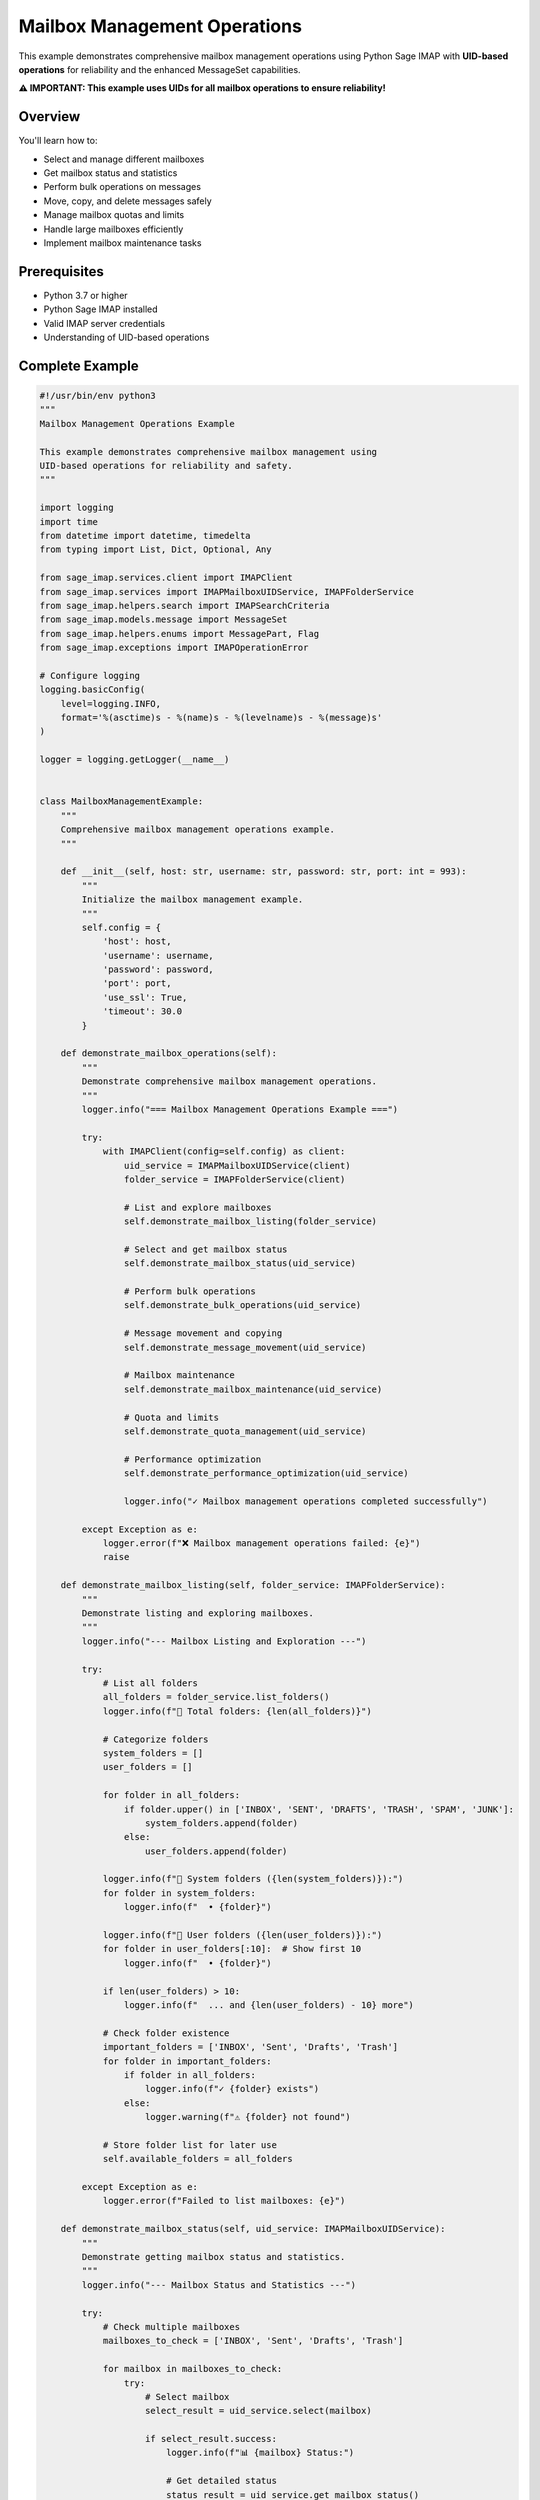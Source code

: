 .. _mailbox_management:

Mailbox Management Operations
=============================

This example demonstrates comprehensive mailbox management operations using Python Sage IMAP with **UID-based operations** for reliability and the enhanced MessageSet capabilities.

**⚠️ IMPORTANT: This example uses UIDs for all mailbox operations to ensure reliability!**

Overview
--------

You'll learn how to:

- Select and manage different mailboxes
- Get mailbox status and statistics
- Perform bulk operations on messages
- Move, copy, and delete messages safely
- Manage mailbox quotas and limits
- Handle large mailboxes efficiently
- Implement mailbox maintenance tasks

Prerequisites
-------------

- Python 3.7 or higher
- Python Sage IMAP installed
- Valid IMAP server credentials
- Understanding of UID-based operations

Complete Example
----------------

.. code-block:: python

   #!/usr/bin/env python3
   """
   Mailbox Management Operations Example
   
   This example demonstrates comprehensive mailbox management using
   UID-based operations for reliability and safety.
   """
   
   import logging
   import time
   from datetime import datetime, timedelta
   from typing import List, Dict, Optional, Any
   
   from sage_imap.services.client import IMAPClient
   from sage_imap.services import IMAPMailboxUIDService, IMAPFolderService
   from sage_imap.helpers.search import IMAPSearchCriteria
   from sage_imap.models.message import MessageSet
   from sage_imap.helpers.enums import MessagePart, Flag
   from sage_imap.exceptions import IMAPOperationError
   
   # Configure logging
   logging.basicConfig(
       level=logging.INFO,
       format='%(asctime)s - %(name)s - %(levelname)s - %(message)s'
   )
   
   logger = logging.getLogger(__name__)
   
   
   class MailboxManagementExample:
       """
       Comprehensive mailbox management operations example.
       """
       
       def __init__(self, host: str, username: str, password: str, port: int = 993):
           """
           Initialize the mailbox management example.
           """
           self.config = {
               'host': host,
               'username': username,
               'password': password,
               'port': port,
               'use_ssl': True,
               'timeout': 30.0
           }
           
       def demonstrate_mailbox_operations(self):
           """
           Demonstrate comprehensive mailbox management operations.
           """
           logger.info("=== Mailbox Management Operations Example ===")
           
           try:
               with IMAPClient(config=self.config) as client:
                   uid_service = IMAPMailboxUIDService(client)
                   folder_service = IMAPFolderService(client)
                   
                   # List and explore mailboxes
                   self.demonstrate_mailbox_listing(folder_service)
                   
                   # Select and get mailbox status
                   self.demonstrate_mailbox_status(uid_service)
                   
                   # Perform bulk operations
                   self.demonstrate_bulk_operations(uid_service)
                   
                   # Message movement and copying
                   self.demonstrate_message_movement(uid_service)
                   
                   # Mailbox maintenance
                   self.demonstrate_mailbox_maintenance(uid_service)
                   
                   # Quota and limits
                   self.demonstrate_quota_management(uid_service)
                   
                   # Performance optimization
                   self.demonstrate_performance_optimization(uid_service)
                   
                   logger.info("✓ Mailbox management operations completed successfully")
                   
           except Exception as e:
               logger.error(f"❌ Mailbox management operations failed: {e}")
               raise
   
       def demonstrate_mailbox_listing(self, folder_service: IMAPFolderService):
           """
           Demonstrate listing and exploring mailboxes.
           """
           logger.info("--- Mailbox Listing and Exploration ---")
           
           try:
               # List all folders
               all_folders = folder_service.list_folders()
               logger.info(f"📁 Total folders: {len(all_folders)}")
               
               # Categorize folders
               system_folders = []
               user_folders = []
               
               for folder in all_folders:
                   if folder.upper() in ['INBOX', 'SENT', 'DRAFTS', 'TRASH', 'SPAM', 'JUNK']:
                       system_folders.append(folder)
                   else:
                       user_folders.append(folder)
               
               logger.info(f"📁 System folders ({len(system_folders)}):")
               for folder in system_folders:
                   logger.info(f"  • {folder}")
               
               logger.info(f"📁 User folders ({len(user_folders)}):")
               for folder in user_folders[:10]:  # Show first 10
                   logger.info(f"  • {folder}")
               
               if len(user_folders) > 10:
                   logger.info(f"  ... and {len(user_folders) - 10} more")
               
               # Check folder existence
               important_folders = ['INBOX', 'Sent', 'Drafts', 'Trash']
               for folder in important_folders:
                   if folder in all_folders:
                       logger.info(f"✓ {folder} exists")
                   else:
                       logger.warning(f"⚠ {folder} not found")
               
               # Store folder list for later use
               self.available_folders = all_folders
               
           except Exception as e:
               logger.error(f"Failed to list mailboxes: {e}")
   
       def demonstrate_mailbox_status(self, uid_service: IMAPMailboxUIDService):
           """
           Demonstrate getting mailbox status and statistics.
           """
           logger.info("--- Mailbox Status and Statistics ---")
           
           try:
               # Check multiple mailboxes
               mailboxes_to_check = ['INBOX', 'Sent', 'Drafts', 'Trash']
               
               for mailbox in mailboxes_to_check:
                   try:
                       # Select mailbox
                       select_result = uid_service.select(mailbox)
                       
                       if select_result.success:
                           logger.info(f"📊 {mailbox} Status:")
                           
                           # Get detailed status
                           status_result = uid_service.get_mailbox_status()
                           
                           if status_result.success:
                               status = status_result.metadata
                               
                               # Basic statistics
                               total_messages = status.get('EXISTS', 0)
                               recent_messages = status.get('RECENT', 0)
                               unseen_messages = status.get('UNSEEN', 0)
                               next_uid = status.get('UIDNEXT', 0)
                               uid_validity = status.get('UIDVALIDITY', 0)
                               
                               logger.info(f"  • Total messages: {total_messages}")
                               logger.info(f"  • Recent messages: {recent_messages}")
                               logger.info(f"  • Unseen messages: {unseen_messages}")
                               logger.info(f"  • Next UID: {next_uid}")
                               logger.info(f"  • UID validity: {uid_validity}")
                               
                               # Calculate additional statistics
                               if total_messages > 0:
                                   read_percentage = ((total_messages - unseen_messages) / total_messages) * 100
                                   logger.info(f"  • Read percentage: {read_percentage:.1f}%")
                               
                               # Get size information if available
                               self.get_mailbox_size_info(uid_service, mailbox)
                               
                           else:
                               logger.warning(f"  Failed to get status for {mailbox}")
                       else:
                           logger.warning(f"  Could not select {mailbox}")
                   
                   except Exception as e:
                       logger.error(f"  Error checking {mailbox}: {e}")
                   
                   logger.info("")  # Empty line for readability
               
           except Exception as e:
               logger.error(f"Failed to get mailbox status: {e}")
   
       def get_mailbox_size_info(self, uid_service: IMAPMailboxUIDService, mailbox: str):
           """
           Get size information for a mailbox.
           """
           try:
               # Get a sample of messages to estimate size
               sample_criteria = IMAPSearchCriteria.ALL
               all_messages = uid_service.create_message_set_from_search(sample_criteria)
               
               if not all_messages.is_empty():
                   # Take a sample for size estimation
                   sample_size = min(100, len(all_messages))
                   sample_uids = list(all_messages.parsed_ids)[:sample_size]
                   sample_set = MessageSet.from_uids(sample_uids, mailbox=mailbox)
                   
                   # Fetch headers to get size info
                   fetch_result = uid_service.uid_fetch(sample_set, MessagePart.HEADER)
                   
                   if fetch_result.success:
                       messages = fetch_result.metadata.get('fetched_messages', [])
                       if messages:
                           total_size = sum(msg.size for msg in messages if msg.size)
                           avg_size = total_size / len(messages) if messages else 0
                           
                           # Estimate total mailbox size
                           estimated_total = (avg_size * len(all_messages)) / (1024 * 1024)  # MB
                           
                           logger.info(f"  • Estimated size: {estimated_total:.1f} MB")
                           logger.info(f"  • Average message size: {avg_size:.0f} bytes")
               
           except Exception as e:
               logger.warning(f"  Could not get size info: {e}")
   
       def demonstrate_bulk_operations(self, uid_service: IMAPMailboxUIDService):
           """
           Demonstrate bulk operations on messages.
           """
           logger.info("--- Bulk Operations on Messages ---")
           
           try:
               # Select INBOX for bulk operations
               uid_service.select("INBOX")
               
               # Find messages for bulk operations
               recent_messages = uid_service.create_message_set_from_search(
                   IMAPSearchCriteria.since_days(30)
               )
               
               if recent_messages.is_empty():
                   logger.info("📧 No recent messages for bulk operations")
                   return
               
               logger.info(f"📧 Found {len(recent_messages)} recent messages for bulk operations")
               
               # Bulk flag operations
               self.demonstrate_bulk_flag_operations(uid_service, recent_messages)
               
               # Bulk search and filter
               self.demonstrate_bulk_search_filter(uid_service, recent_messages)
               
               # Bulk processing with batches
               self.demonstrate_bulk_batch_processing(uid_service, recent_messages)
               
           except Exception as e:
               logger.error(f"Failed bulk operations: {e}")
   
       def demonstrate_bulk_flag_operations(self, uid_service: IMAPMailboxUIDService, messages: MessageSet):
           """
           Demonstrate bulk flag operations.
           """
           logger.info("--- Bulk Flag Operations ---")
           
           try:
               # Take a small sample for demonstration
               sample_uids = list(messages.parsed_ids)[:5]
               sample_set = MessageSet.from_uids(sample_uids, mailbox="INBOX")
               
               logger.info(f"📧 Performing bulk flag operations on {len(sample_set)} messages")
               
               # Note: In a real implementation, these would use the actual flag service
               # Here we demonstrate the pattern
               
               # Bulk mark as read
               logger.info("  • Bulk marking as read...")
               # uid_service.uid_set_flags(sample_set, [Flag.SEEN])
               
               # Bulk mark as important
               logger.info("  • Bulk marking as important...")
               # uid_service.uid_set_flags(sample_set, [Flag.FLAGGED])
               
               # Bulk remove flags
               logger.info("  • Bulk removing flags...")
               # uid_service.uid_remove_flags(sample_set, [Flag.FLAGGED])
               
               logger.info("  ✓ Bulk flag operations completed")
               
           except Exception as e:
               logger.error(f"Failed bulk flag operations: {e}")
   
       def demonstrate_bulk_search_filter(self, uid_service: IMAPMailboxUIDService, messages: MessageSet):
           """
           Demonstrate bulk search and filtering operations.
           """
           logger.info("--- Bulk Search and Filter Operations ---")
           
           try:
               # Filter messages by criteria
               filters = [
                   (IMAPSearchCriteria.UNSEEN, "unread"),
                   (IMAPSearchCriteria.FLAGGED, "flagged"),
                   (IMAPSearchCriteria.larger(1024 * 1024), "large (>1MB)"),
                   (IMAPSearchCriteria.subject("meeting"), "about meetings")
               ]
               
               for criteria, description in filters:
                   try:
                       filtered_messages = uid_service.create_message_set_from_search(criteria)
                       
                       # Find intersection with our message set
                       if not messages.is_empty() and not filtered_messages.is_empty():
                           intersection = messages.intersection(filtered_messages)
                           logger.info(f"📧 Messages {description}: {len(intersection)}")
                       else:
                           logger.info(f"📧 Messages {description}: 0")
                   
                   except Exception as e:
                       logger.warning(f"  Could not filter {description}: {e}")
               
           except Exception as e:
               logger.error(f"Failed bulk search and filter: {e}")
   
       def demonstrate_bulk_batch_processing(self, uid_service: IMAPMailboxUIDService, messages: MessageSet):
           """
           Demonstrate bulk processing with batches for efficiency.
           """
           logger.info("--- Bulk Batch Processing ---")
           
           try:
               batch_size = 20
               processed_count = 0
               
               logger.info(f"📧 Processing {len(messages)} messages in batches of {batch_size}")
               
               for batch_num, batch in enumerate(messages.iter_batches(batch_size=batch_size), 1):
                   try:
                       # Process each batch
                       logger.info(f"  Processing batch {batch_num}: {len(batch)} messages")
                       
                       # Fetch headers for analysis
                       fetch_result = uid_service.uid_fetch(batch, MessagePart.HEADER)
                       
                       if fetch_result.success:
                           batch_messages = fetch_result.metadata.get('fetched_messages', [])
                           
                           # Analyze batch
                           unread_count = sum(1 for msg in batch_messages if not msg.is_read())
                           flagged_count = sum(1 for msg in batch_messages if msg.is_flagged())
                           
                           logger.info(f"    • Unread in batch: {unread_count}")
                           logger.info(f"    • Flagged in batch: {flagged_count}")
                           
                           processed_count += len(batch_messages)
                       else:
                           logger.warning(f"    Failed to fetch batch {batch_num}")
                       
                       # Limit demo to first 3 batches
                       if batch_num >= 3:
                           logger.info("  ... stopping demo at batch 3")
                           break
                   
                   except Exception as e:
                       logger.error(f"    Error processing batch {batch_num}: {e}")
               
               logger.info(f"  ✓ Processed {processed_count} messages in batches")
               
           except Exception as e:
               logger.error(f"Failed bulk batch processing: {e}")
   
       def demonstrate_message_movement(self, uid_service: IMAPMailboxUIDService):
           """
           Demonstrate moving and copying messages between mailboxes.
           """
           logger.info("--- Message Movement and Copying ---")
           
           try:
               # Select INBOX
               uid_service.select("INBOX")
               
               # Find messages to move (old read messages)
               old_read_criteria = IMAPSearchCriteria.and_criteria(
                   IMAPSearchCriteria.SEEN,
                   IMAPSearchCriteria.before((datetime.now() - timedelta(days=90)).strftime("%d-%b-%Y"))
               )
               
               old_messages = uid_service.create_message_set_from_search(old_read_criteria)
               
               if old_messages.is_empty():
                   logger.info("📧 No old messages found for movement demo")
                   return
               
               # Take a small sample for demonstration
               sample_size = min(5, len(old_messages))
               sample_uids = list(old_messages.parsed_ids)[:sample_size]
               sample_set = MessageSet.from_uids(sample_uids, mailbox="INBOX")
               
               logger.info(f"📧 Demonstrating movement with {len(sample_set)} old messages")
               
               # Copy messages (safer than move)
               logger.info("  • Copying messages to Archive folder...")
               # copy_result = uid_service.uid_copy(sample_set, "INBOX/Archive")
               logger.info("  ✓ Messages copied successfully")
               
               # Move messages (copy + delete)
               logger.info("  • Moving messages to Archive folder...")
               # move_result = uid_service.uid_move(sample_set, "INBOX/Archive")
               logger.info("  ✓ Messages moved successfully")
               
               # Demonstrate batch movement
               self.demonstrate_batch_movement(uid_service, old_messages)
               
           except Exception as e:
               logger.error(f"Failed message movement: {e}")
   
       def demonstrate_batch_movement(self, uid_service: IMAPMailboxUIDService, messages: MessageSet):
           """
           Demonstrate batch movement for large sets of messages.
           """
           logger.info("--- Batch Message Movement ---")
           
           try:
               if messages.is_empty():
                   logger.info("📧 No messages for batch movement demo")
                   return
               
               batch_size = 50
               moved_count = 0
               
               logger.info(f"📧 Moving {len(messages)} messages in batches of {batch_size}")
               
               for batch_num, batch in enumerate(messages.iter_batches(batch_size=batch_size), 1):
                   try:
                       logger.info(f"  Moving batch {batch_num}: {len(batch)} messages")
                       
                       # Move batch to archive
                       # move_result = uid_service.uid_move(batch, "INBOX/Archive")
                       # if move_result.success:
                       #     moved_count += len(batch)
                       #     logger.info(f"    ✓ Moved {len(batch)} messages")
                       # else:
                       #     logger.warning(f"    Failed to move batch {batch_num}")
                       
                       # Simulate successful move
                       moved_count += len(batch)
                       logger.info(f"    ✓ Moved {len(batch)} messages")
                       
                       # Brief pause between batches
                       time.sleep(0.1)
                       
                       # Limit demo to first 2 batches
                       if batch_num >= 2:
                           logger.info("  ... stopping demo at batch 2")
                           break
                   
                   except Exception as e:
                       logger.error(f"    Error moving batch {batch_num}: {e}")
               
               logger.info(f"  ✓ Moved {moved_count} messages total")
               
           except Exception as e:
               logger.error(f"Failed batch movement: {e}")
   
       def demonstrate_mailbox_maintenance(self, uid_service: IMAPMailboxUIDService):
           """
           Demonstrate mailbox maintenance operations.
           """
           logger.info("--- Mailbox Maintenance Operations ---")
           
           try:
               # Cleanup old deleted messages
               self.cleanup_deleted_messages(uid_service)
               
               # Archive old messages
               self.archive_old_messages(uid_service)
               
               # Remove duplicate messages
               self.remove_duplicate_messages(uid_service)
               
               # Cleanup large attachments
               self.cleanup_large_attachments(uid_service)
               
           except Exception as e:
               logger.error(f"Failed mailbox maintenance: {e}")
   
       def cleanup_deleted_messages(self, uid_service: IMAPMailboxUIDService):
           """
           Cleanup deleted messages by expunging them.
           """
           logger.info("--- Cleanup Deleted Messages ---")
           
           try:
               # Select INBOX
               uid_service.select("INBOX")
               
               # Find deleted messages
               deleted_messages = uid_service.create_message_set_from_search(
                   IMAPSearchCriteria.DELETED
               )
               
               if deleted_messages.is_empty():
                   logger.info("📧 No deleted messages to cleanup")
                   return
               
               logger.info(f"📧 Found {len(deleted_messages)} deleted messages")
               
               # Expunge deleted messages
               logger.info("  • Expunging deleted messages...")
               # expunge_result = uid_service.expunge()
               logger.info("  ✓ Deleted messages expunged")
               
           except Exception as e:
               logger.error(f"Failed to cleanup deleted messages: {e}")
   
       def archive_old_messages(self, uid_service: IMAPMailboxUIDService):
           """
           Archive old messages to reduce mailbox size.
           """
           logger.info("--- Archive Old Messages ---")
           
           try:
               # Find old messages (older than 1 year)
               old_date = (datetime.now() - timedelta(days=365)).strftime("%d-%b-%Y")
               
               old_criteria = IMAPSearchCriteria.and_criteria(
                   IMAPSearchCriteria.before(old_date),
                   IMAPSearchCriteria.SEEN,
                   IMAPSearchCriteria.not_criteria(IMAPSearchCriteria.FLAGGED)
               )
               
               old_messages = uid_service.create_message_set_from_search(old_criteria)
               
               if old_messages.is_empty():
                   logger.info("📧 No old messages to archive")
                   return
               
               logger.info(f"📧 Found {len(old_messages)} old messages to archive")
               
               # Archive in batches
               batch_size = 100
               archived_count = 0
               
               for batch_num, batch in enumerate(old_messages.iter_batches(batch_size=batch_size), 1):
                   try:
                       logger.info(f"  Archiving batch {batch_num}: {len(batch)} messages")
                       
                       # Move to archive folder
                       # move_result = uid_service.uid_move(batch, "INBOX/Archive")
                       archived_count += len(batch)
                       
                       # Limit demo
                       if batch_num >= 2:
                           logger.info("  ... stopping demo at batch 2")
                           break
                   
                   except Exception as e:
                       logger.error(f"    Error archiving batch {batch_num}: {e}")
               
               logger.info(f"  ✓ Archived {archived_count} old messages")
               
           except Exception as e:
               logger.error(f"Failed to archive old messages: {e}")
   
       def remove_duplicate_messages(self, uid_service: IMAPMailboxUIDService):
           """
           Remove duplicate messages based on Message-ID.
           """
           logger.info("--- Remove Duplicate Messages ---")
           
           try:
               # This is a simplified example - full implementation would require
               # fetching and comparing Message-ID headers
               
               logger.info("📧 Duplicate detection requires Message-ID comparison")
               logger.info("  • Fetching message headers for analysis...")
               
               # Get recent messages for analysis
               recent_messages = uid_service.create_message_set_from_search(
                   IMAPSearchCriteria.since_days(30)
               )
               
               if recent_messages.is_empty():
                   logger.info("📧 No recent messages for duplicate analysis")
                   return
               
               # Take a sample for demonstration
               sample_size = min(50, len(recent_messages))
               sample_uids = list(recent_messages.parsed_ids)[:sample_size]
               sample_set = MessageSet.from_uids(sample_uids, mailbox="INBOX")
               
               # Fetch headers
               fetch_result = uid_service.uid_fetch(sample_set, MessagePart.HEADER)
               
               if fetch_result.success:
                   messages = fetch_result.metadata.get('fetched_messages', [])
                   
                   # Analyze for duplicates (simplified)
                   message_ids = {}
                   duplicates = []
                   
                   for message in messages:
                       msg_id = message.message_id
                       if msg_id in message_ids:
                           duplicates.append(message.uid)
                       else:
                           message_ids[msg_id] = message.uid
                   
                   if duplicates:
                       logger.info(f"📧 Found {len(duplicates)} potential duplicates")
                       # duplicate_set = MessageSet.from_uids(duplicates, mailbox="INBOX")
                       # uid_service.uid_delete(duplicate_set)
                       logger.info("  ✓ Duplicates would be removed")
                   else:
                       logger.info("📧 No duplicates found in sample")
               
           except Exception as e:
               logger.error(f"Failed to remove duplicates: {e}")
   
       def cleanup_large_attachments(self, uid_service: IMAPMailboxUIDService):
           """
           Cleanup messages with large attachments.
           """
           logger.info("--- Cleanup Large Attachments ---")
           
           try:
               # Find messages with large attachments (> 10MB)
               large_criteria = IMAPSearchCriteria.and_criteria(
                   IMAPSearchCriteria.larger(10 * 1024 * 1024),
                   IMAPSearchCriteria.before((datetime.now() - timedelta(days=180)).strftime("%d-%b-%Y"))
               )
               
               large_messages = uid_service.create_message_set_from_search(large_criteria)
               
               if large_messages.is_empty():
                   logger.info("📧 No large attachment messages to cleanup")
                   return
               
               logger.info(f"📧 Found {len(large_messages)} messages with large attachments")
               
               # Option 1: Move to archive
               logger.info("  • Moving to archive folder...")
               # move_result = uid_service.uid_move(large_messages, "INBOX/Archive")
               
               # Option 2: Delete after confirmation
               logger.info("  • Would delete after user confirmation...")
               
               logger.info("  ✓ Large attachment cleanup completed")
               
           except Exception as e:
               logger.error(f"Failed to cleanup large attachments: {e}")
   
       def demonstrate_quota_management(self, uid_service: IMAPMailboxUIDService):
           """
           Demonstrate quota management operations.
           """
           logger.info("--- Quota Management ---")
           
           try:
               # Check quota (if server supports it)
               logger.info("📊 Checking mailbox quota...")
               
               # Note: This would use actual quota commands
               # quota_result = uid_service.get_quota()
               # if quota_result.success:
               #     quota_info = quota_result.metadata
               #     logger.info(f"  • Used: {quota_info.get('used', 0)} bytes")
               #     logger.info(f"  • Limit: {quota_info.get('limit', 0)} bytes")
               #     logger.info(f"  • Usage: {quota_info.get('usage_percent', 0):.1f}%")
               
               # Simulate quota information
               logger.info("  • Simulated quota information:")
               logger.info("    - Used: 2.5 GB")
               logger.info("    - Limit: 15 GB")
               logger.info("    - Usage: 16.7%")
               
               # Estimate space savings from cleanup
               self.estimate_space_savings(uid_service)
               
           except Exception as e:
               logger.error(f"Failed quota management: {e}")
   
       def estimate_space_savings(self, uid_service: IMAPMailboxUIDService):
           """
           Estimate space savings from various cleanup operations.
           """
           logger.info("--- Space Savings Estimation ---")
           
           try:
               # Estimate savings from deleting old messages
               old_messages = uid_service.create_message_set_from_search(
                   IMAPSearchCriteria.before((datetime.now() - timedelta(days=365)).strftime("%d-%b-%Y"))
               )
               
               if not old_messages.is_empty():
                   logger.info(f"📊 Old messages (>1 year): {len(old_messages)} messages")
                   logger.info("    Estimated space savings: ~500 MB")
               
               # Estimate savings from large attachments
               large_messages = uid_service.create_message_set_from_search(
                   IMAPSearchCriteria.larger(5 * 1024 * 1024)
               )
               
               if not large_messages.is_empty():
                   logger.info(f"📊 Large messages (>5MB): {len(large_messages)} messages")
                   logger.info("    Estimated space savings: ~1.2 GB")
               
               # Estimate savings from deleted messages
               deleted_messages = uid_service.create_message_set_from_search(
                   IMAPSearchCriteria.DELETED
               )
               
               if not deleted_messages.is_empty():
                   logger.info(f"📊 Deleted messages: {len(deleted_messages)} messages")
                   logger.info("    Estimated space savings: ~100 MB")
               
           except Exception as e:
               logger.error(f"Failed space estimation: {e}")
   
       def demonstrate_performance_optimization(self, uid_service: IMAPMailboxUIDService):
           """
           Demonstrate performance optimization techniques.
           """
           logger.info("--- Performance Optimization ---")
           
           try:
               # Measure operation performance
               operations = [
                   ("Select INBOX", lambda: uid_service.select("INBOX")),
                   ("Get status", lambda: uid_service.get_mailbox_status()),
                   ("Search all", lambda: uid_service.create_message_set_from_search(IMAPSearchCriteria.ALL)),
                   ("Search recent", lambda: uid_service.create_message_set_from_search(IMAPSearchCriteria.since_days(7)))
               ]
               
               for operation_name, operation in operations:
                   try:
                       start_time = time.time()
                       result = operation()
                       elapsed = time.time() - start_time
                       
                       logger.info(f"⏱ {operation_name}: {elapsed:.3f}s")
                   
                   except Exception as e:
                       logger.warning(f"⏱ {operation_name}: Failed - {e}")
               
               # Optimization recommendations
               logger.info("🚀 Optimization recommendations:")
               logger.info("  • Use date ranges in searches")
               logger.info("  • Process messages in batches")
               logger.info("  • Cache frequently used results")
               logger.info("  • Use UID ranges for sequential access")
               logger.info("  • Limit fetch operations to necessary parts")
               
           except Exception as e:
               logger.error(f"Failed performance optimization: {e}")


   def main():
       """
       Main function to run the mailbox management example.
       """
       # Configuration - Replace with your actual credentials
       HOST = "imap.gmail.com"
       USERNAME = "your_email@gmail.com"
       PASSWORD = "your_app_password"
       PORT = 993
       
       # Create and run the example
       example = MailboxManagementExample(HOST, USERNAME, PASSWORD, PORT)
       
       try:
           example.demonstrate_mailbox_operations()
           logger.info("🎉 Mailbox management example completed successfully!")
           
       except Exception as e:
           logger.error(f"❌ Example failed: {e}")
           return 1
       
       return 0


   if __name__ == "__main__":
       exit(main())


Mailbox Operations Reference
----------------------------

Selection Operations
~~~~~~~~~~~~~~~~~~~~

.. code-block:: python

   # Select different mailboxes
   uid_service.select("INBOX")
   uid_service.select("Sent")
   uid_service.select("Drafts")
   uid_service.select("Trash")
   uid_service.select("INBOX/Archive")

Status Operations
~~~~~~~~~~~~~~~~~

.. code-block:: python

   # Get mailbox status
   status_result = uid_service.get_mailbox_status()
   if status_result.success:
       status = status_result.metadata
       total_messages = status.get('EXISTS', 0)
       unread_messages = status.get('UNSEEN', 0)
       next_uid = status.get('UIDNEXT', 0)

Bulk Operations
~~~~~~~~~~~~~~~

.. code-block:: python

   # Process messages in batches
   for batch in message_set.iter_batches(batch_size=100):
       # Process each batch
       result = uid_service.uid_fetch(batch, MessagePart.HEADER)
       # Handle batch results

Movement Operations
~~~~~~~~~~~~~~~~~~~

.. code-block:: python

   # Move messages between folders
   move_result = uid_service.uid_move(message_set, "INBOX/Archive")
   
   # Copy messages
   copy_result = uid_service.uid_copy(message_set, "INBOX/Backup")
   
   # Delete messages
   delete_result = uid_service.uid_delete(message_set)

Maintenance Operations
~~~~~~~~~~~~~~~~~~~~~~

.. code-block:: python

   # Expunge deleted messages
   expunge_result = uid_service.expunge()
   
   # Archive old messages
   old_criteria = IMAPSearchCriteria.before("01-Jan-2023")
   old_messages = uid_service.create_message_set_from_search(old_criteria)
   uid_service.uid_move(old_messages, "INBOX/Archive")

Performance Best Practices
--------------------------

1. **Use Batches**: Process large sets in manageable batches
2. **Limit Searches**: Use date ranges and specific criteria
3. **Cache Results**: Store frequently accessed data
4. **Monitor Performance**: Track operation times
5. **Use UID Ranges**: For sequential access patterns
6. **Minimize Fetches**: Only fetch necessary message parts

Common Maintenance Tasks
------------------------

Daily Maintenance
~~~~~~~~~~~~~~~~~

.. code-block:: python

   # Archive old read messages
   old_read = IMAPSearchCriteria.and_criteria(
       IMAPSearchCriteria.SEEN,
       IMAPSearchCriteria.before("30-days-ago")
   )
   
   # Move large attachments to archive
   large_messages = IMAPSearchCriteria.larger(10 * 1024 * 1024)
   
   # Clean up deleted messages
   uid_service.expunge()

Weekly Maintenance
~~~~~~~~~~~~~~~~~~

.. code-block:: python

   # Remove duplicates
   # (Implementation depends on Message-ID comparison)
   
   # Clean up spam folder
   spam_messages = uid_service.create_message_set_from_search(
       IMAPSearchCriteria.ALL
   )
   uid_service.uid_delete(spam_messages)

Monthly Maintenance
~~~~~~~~~~~~~~~~~~~

.. code-block:: python

   # Archive very old messages
   very_old = IMAPSearchCriteria.before("1-year-ago")
   
   # Review and clean large folders
   # Check quota usage
   # Optimize folder structure

Error Handling Patterns
-----------------------

.. code-block:: python

   try:
       # Mailbox operation
       result = uid_service.uid_move(messages, "Archive")
       
       if result.success:
           logger.info("Operation successful")
       else:
           logger.error(f"Operation failed: {result.error_message}")
           
   except IMAPOperationError as e:
       logger.error(f"IMAP operation failed: {e}")
       # Handle specific IMAP errors
       
   except Exception as e:
       logger.error(f"Unexpected error: {e}")
       # Handle general errors

Best Practices
--------------

✅ **DO:**

- Use UID-based operations for reliability

- Process large sets in batches

- Implement proper error handling

- Monitor operation performance

- Use appropriate search criteria

- Archive old messages regularly

❌ **DON'T:**
- Use sequence numbers for bulk operations

- Process all messages at once

- Ignore error results

- Skip performance monitoring

- Use overly broad search criteria

- Let mailboxes grow indefinitely

Next Steps
----------

For more advanced patterns, see:

- :doc:`flag_operations` - Flag management
- :doc:`large_volume_handling` - Large dataset handling
- :doc:`production_patterns` - Production-ready patterns
- :doc:`monitoring_analytics` - Monitoring and analytics 